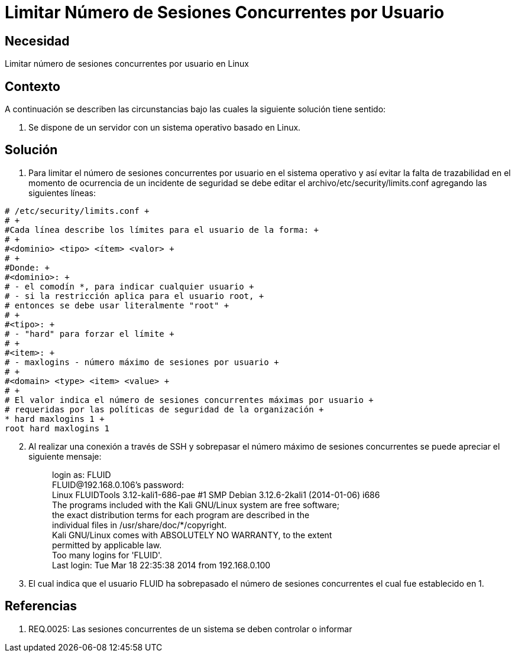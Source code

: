 :slug: kb/sistemas-operativos/linux/limitar-sesiones-concurrentes
:eth: no
:category: linux
:kb: yes

= Limitar Número de Sesiones Concurrentes por Usuario

== Necesidad

Limitar número de sesiones concurrentes por usuario en Linux

== Contexto

A continuación se describen las circunstancias bajo las cuales la siguiente 
solución tiene sentido:

. Se dispone de un servidor con un sistema operativo basado en Linux.

== Solución

. Para limitar el número de sesiones concurrentes por usuario en el sistema 
operativo y así evitar la falta de trazabilidad en el momento de ocurrencia de 
un incidente de seguridad se debe editar el archivo/etc/security/limits.conf 
agregando las siguientes líneas:
[source, conf, linenums]
----
# /etc/security/limits.conf +
# +
#Cada línea describe los límites para el usuario de la forma: +
# +
#<dominio> <tipo> <ítem> <valor> +
# +
#Donde: +
#<dominio>: +
# - el comodín *, para indicar cualquier usuario +
# - si la restricción aplica para el usuario root, +
# entonces se debe usar literalmente "root" +
# +
#<tipo>: +
# - "hard" para forzar el límite +
# +
#<item>: +
# - maxlogins - número máximo de sesiones por usuario +
# +
#<domain> <type> <item> <value> +
# +
# El valor indica el número de sesiones concurrentes máximas por usuario +
# requeridas por las políticas de seguridad de la organización +
* hard maxlogins 1 +
root hard maxlogins 1 
----

[start=2]
. Al realizar una conexión a través de SSH y sobrepasar el número máximo de 
sesiones concurrentes se puede apreciar el siguiente mensaje:
[quote]
login as: FLUID +
FLUID@192.168.0.106's password: +
Linux FLUIDTools 3.12-kali1-686-pae #1 SMP Debian 3.12.6-2kali1 (2014-01-06) i686 +
The programs included with the Kali GNU/Linux system are free software; +
the exact distribution terms for each program are described in the +
individual files in /usr/share/doc/*/copyright. +
Kali GNU/Linux comes with ABSOLUTELY NO WARRANTY, to the extent +
permitted by applicable law. +
Too many logins for 'FLUID'. +
Last login: Tue Mar 18 22:35:38 2014 from 192.168.0.100

[start=3]
. El cual indica que el usuario FLUID ha sobrepasado el número de 
sesiones concurrentes el cual fue establecido en 1.

== Referencias

. REQ.0025:	Las sesiones concurrentes de un sistema se deben controlar o 
informar